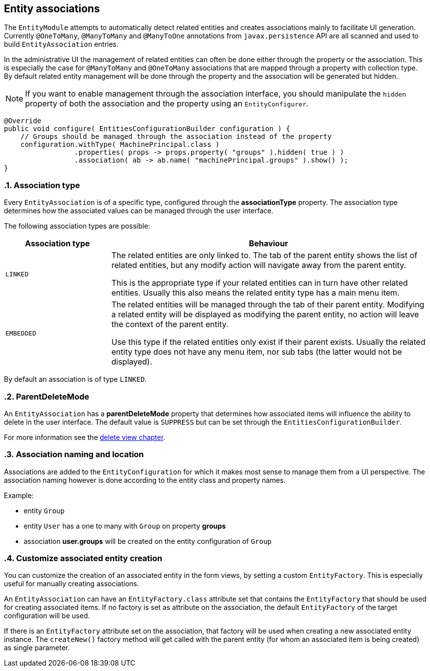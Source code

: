 == Entity associations
:sectnums:
:chapter-number: 0

The `EntityModule` attempts to automatically detect related entities and creates associations mainly to facilitate UI generation.
Currently `@OneToMany`, `@ManyToMany` and `@ManyToOne` annotations from `javax.persistence` API are all scanned and used to build `EntityAssociation` entries.

In the administrative UI the management of related entities can often be done either through the property or the association.
This is especially the case for `@ManyToMany` and `@OneToMany` associations that are mapped through a property with collection type.
By default related entity management will be done through the property and the association will be generated but hidden.

NOTE: If you want to enable management through the association interface, you should manipulate the `hidden` property of both the association and the property using an `EntityConfigurer`.

[source,java,indent=0]
[subs="verbatim,quotes,attributes"]
----
@Override
public void configure( EntitiesConfigurationBuilder configuration ) {
    // Groups should be managed through the association instead of the property
    configuration.withType( MachinePrincipal.class )
                 .properties( props -> props.property( "groups" ).hidden( true ) )
                 .association( ab -> ab.name( "machinePrincipal.groups" ).show() );
}
----

=== Association type
Every `EntityAssociation` is of a specific type, configured through the *associationType* property.
The association type determines how the associated values can be managed through the user interface.

The following association types are possible:

[cols=2,options=header,cols="1,3"]
|===

|Association type
|Behaviour

|`LINKED`
|The related entities are only linked to.
The tab of the parent entity shows the list of related entities, but any modify action will navigate away from the parent entity.

This is the appropriate type if your related entities can in turn have other related entities.
Usually this also means the related entity type has a main menu item.

|`EMBEDDED`
|The related entities will be managed through the tab of their parent entity.
Modifying a related entity will be displayed as modifying the parent entity, no action will leave the context of the parent entity.

Use this type if the related entities only exist if their parent exists.
Usually the related entity type does not have any menu item, nor sub tabs (the latter would not be displayed).

|===

By default an association is of type `LINKED`.

=== ParentDeleteMode
An `EntityAssociation` has a *parentDeleteMode* property that determines how associated items will influence the ability to delete in the user interface.
The default value is `SUPPRESS` but can be set through the `EntitiesConfigurationBuilder`.

For more information see the link:how-entitymodule-works/entity-views/form-view.adoc#delete-view[delete view chapter].

=== Association naming and location
Associations are added to the `EntityConfiguration` for which it makes most sense to manage them from a UI perspective.
The association naming however is done according to the entity class and property names.

Example:

* entity `Group`
* entity `User` has a one to many with `Group` on property *groups*
* association *user.groups* will be created on the entity configuration of `Group`

=== Customize associated entity creation
You can customize the creation of an associated entity in the form views, by setting a custom `EntityFactory`.
This is especially useful for manually creating associations.

An `EntityAssociation` can have an `EntityFactory.class` attribute set that contains the `EntityFactory` that should be used for creating associated items.
If no factory is set as attribute on the association, the default `EntityFactory` of the target configuration will be used.

If there is an `EntityFactory` attribute set on the association, that factory will be used when creating a new associated entity instance.
The `createNew()` factory method will get called with the parent entity (for whom an associated item is being created) as single parameter.



